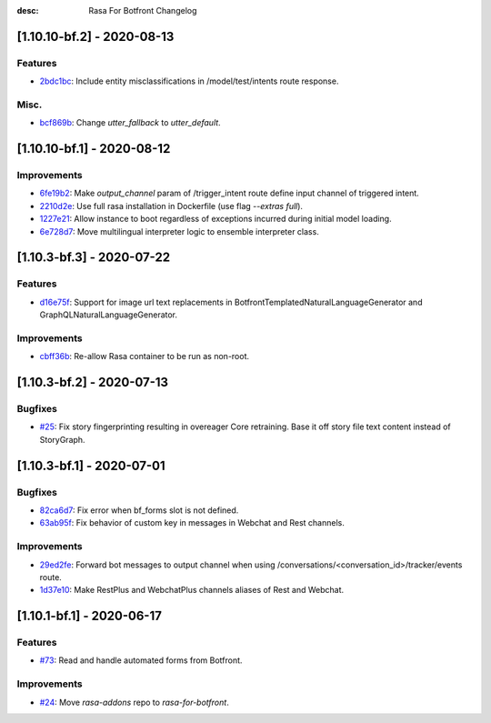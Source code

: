 :desc: Rasa For Botfront Changelog

.. towncrier release notes start

[1.10.10-bf.2] - 2020-08-13
^^^^^^^^^^^^^^^^^^^^^

Features
--------
- `2bdc1bc <https://github.com/botfront/rasa-for-botfront/commit/2bdc1bc0f5ed3c249529556aac802614c901a536>`_: Include entity misclassifications in /model/test/intents route response.


Misc.
--------
- `bcf869b <https://github.com/botfront/rasa-for-botfront/commit/bcf869b0ede0cb14d96c7572b8b6e45337e34f69>`_: Change `utter_fallback` to `utter_default`.


[1.10.10-bf.1] - 2020-08-12
^^^^^^^^^^^^^^^^^^^^^

Improvements
--------
- `6fe19b2 <https://github.com/botfront/rasa-for-botfront/commit/6fe19b21d489d9b6468951ba5310799fe3daf8ba>`_: Make `output_channel` param of /trigger_intent route define input channel of triggered intent.
- `2210d2e <https://github.com/botfront/rasa-for-botfront/commit/2210d2e8db38a47991f7f202da6c01df2b4edf27>`_: Use full rasa installation in Dockerfile (use flag `--extras full`).
- `1227e21 <https://github.com/botfront/rasa-for-botfront/commit/1227e2171eabeed7818639318a2e4cca348ffc31>`_: Allow instance to boot regardless of exceptions incurred during initial model loading.
- `6e728d7 <https://github.com/botfront/rasa-for-botfront/commit/6e728d74b92dd0bd98fae63bd6d3e4e989b80c66>`_: Move multilingual interpreter logic to ensemble interpreter class.


[1.10.3-bf.3] - 2020-07-22
^^^^^^^^^^^^^^^^^^^^^

Features
--------
- `d16e75f <https://github.com/botfront/rasa-for-botfront/commit/d16e75fc1b4461bcdc1168ea7a16bf322f977ca7>`_: Support for image url text replacements in BotfrontTemplatedNaturalLanguageGenerator and GraphQLNaturalLanguageGenerator.


Improvements
--------
- `cbff36b <https://github.com/botfront/rasa-for-botfront/commit/cbff36b7704baecda63720473456777daad968a5>`_: Re-allow Rasa container to be run as non-root.


[1.10.3-bf.2] - 2020-07-13
^^^^^^^^^^^^^^^^^^^^^

Bugfixes
--------
- `#25 <https://github.com/botfront/rasa-for-botfront/pull/25>`_: Fix story fingerprinting resulting in overeager Core retraining. Base it off story file text content instead of StoryGraph.


[1.10.3-bf.1] - 2020-07-01
^^^^^^^^^^^^^^^^^^^^^

Bugfixes
--------
- `82ca6d7 <https://github.com/botfront/rasa-for-botfront/commit/82ca6d797d2c8ce4100bc026a6e7c29abce38a7d>`_: Fix error when bf_forms slot is not defined.
- `63ab95f <https://github.com/botfront/rasa-for-botfront/commit/63ab95f76df9af451d352f044817e9682488253b>`_: Fix behavior of custom key in messages in Webchat and Rest channels.

Improvements
------------
- `29ed2fe <https://github.com/botfront/rasa-for-botfront/commit/29ed2fe14c017c065dbed5901a2ce438c28790c3>`_: Forward bot messages to output channel when using /conversations/<conversation_id>/tracker/events route.
- `1d37e10 <https://github.com/botfront/rasa-for-botfront/commit/1d37e1032c9f1a0796b3b0576754bf459aed71ec>`_: Make RestPlus and WebchatPlus channels aliases of Rest and Webchat.


[1.10.1-bf.1] - 2020-06-17
^^^^^^^^^^^^^^^^^^^^^

Features
--------
- `#73 <https://github.com/botfront/rasa-for-botfront/pull/23>`_: Read and handle automated forms from Botfront.

Improvements
------------
- `#24 <https://github.com/botfront/rasa-for-botfront/pull/24>`_: Move `rasa-addons` repo to `rasa-for-botfront`.


